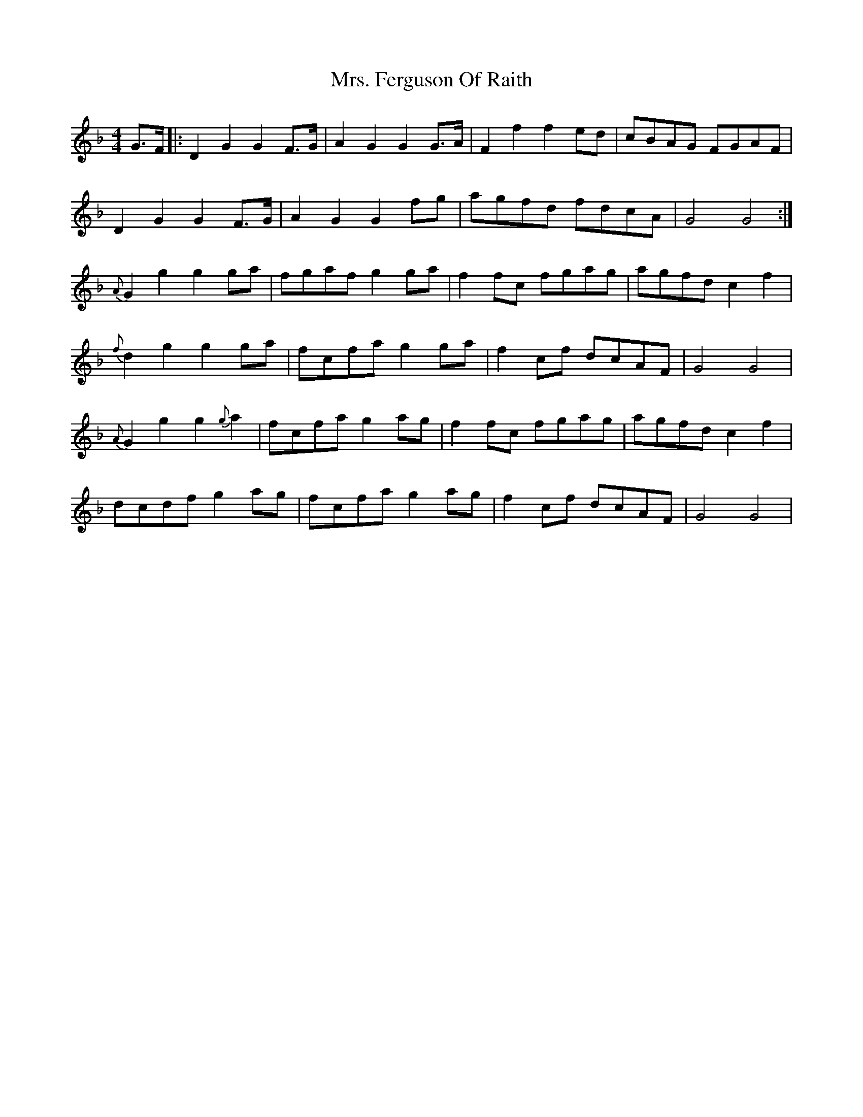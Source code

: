 X: 1
T: Mrs. Ferguson Of Raith
Z: Michele Sims
S: https://thesession.org/tunes/3057#setting3057
R: barndance
M: 4/4
L: 1/8
K: Dmin
G>F |:D2G2G2F>G | A2G2G2G>A | F2f2f2ed | cBAG FGAF |
D2G2G2F>G | A2G2G2fg | agfd fdcA | G4G4 :|
{A}G2g2g2ga | fgafg2ga | f2fc fgag | agfdc2f2 |
{f}d2g2g2ga | fcfag2ga |f2cf dcAF | G4G4 |
{A}G2g2g2{g}a2 | fcfag2ag | f2fc fgag | agfdc2f2 |
dcdfg2ag | fcfag2ag | f2cf dcAF | G4G4|
